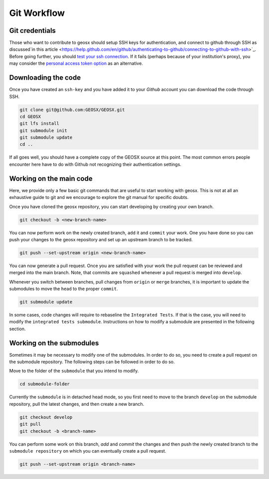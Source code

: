 .. _GitWorkflow:

**************************************
Git Workflow
**************************************

Git credentials
=======================================

Those who want to contribute to geosx should setup SSH keys for authentication, and connect
to github through SSH as discussed`in this article <https://help.github.com/en/github/authenticating-to-github/connecting-to-github-with-ssh>`_.
Before going further, you should `test your ssh connection <https://help.github.com/en/github/authenticating-to-github/testing-your-ssh-connection>`_.
If it fails (perhaps because of your institution's proxy),
you may consider the `personal access token option <https://help.github.com/en/github/authenticating-to-github/creating-a-personal-access-token-for-the-command-line>`_ as an alternative.

Downloading the code
=======================================

Once you have created an ``ssh-key`` and you have added it to your `Github` account you can download
the code through SSH.

.. code-block:: sh

   git clone git@github.com:GEOSX/GEOSX.git
   cd GEOSX
   git lfs install
   git submodule init
   git submodule update
   cd ..

If all goes well, you should have a complete copy of the GEOSX source at this point.
The most common errors people encounter here have to do with Github not recognizing
their authentication settings.

Working on the main code
=======================================

Here, we provide only a few basic git commands that are useful to start working with
geosx. This is not at all an exhaustive guide to git and we encourage to explore the
git manual for specific doubts.

Once you have cloned the geosx repository, you can start developing by creating your
own branch.

.. code-block:: sh

  git checkout -b <new-branch-name>

You can now perform work on the newly created branch, ``add`` it and ``commit`` your
work. One you have done so you can push your changes to the geosx repository and
set up an upstream branch to be tracked.

.. code-block:: sh

  git push --set-upstream origin <new-branch-name>

You can now generate a pull request. Once you are satisfied with your work
the pull request can be reviewed and merged into the main branch. Note, that commits
are ``squashed``  whenever a pull request is merged into ``develop``.

Whenever you switch between branches, pull changes from ``origin`` or ``merge``
branches, it is important to update the submodules to move the ``head`` to the proper ``commit``.

.. code-block:: sh

  git submodule update

In some cases, code changes will require to rebaseline the ``Integrated Tests``.
If that is the case, you will need to modify the ``integrated tests submodule``.
Instructions on how to modify a submodule are presented in the following section.

Working on the submodules
=======================================

Sometimes it may be necessary to modify one of the submodules. In order to do so,
you need to create a pull request on the submodule repository. The following steps
can be followed in order to do so.

Move to the folder of the ``submodule`` that you intend to modify.

.. code-block:: sh

  cd submodule-folder

Currently the ``submodule`` is in detached head mode, so you first need to move to the branch ``develop`` on the
submodule repository, pull the latest changes, and then create a new branch.

.. code-block:: sh

  git checkout develop
  git pull
  git checkout -b <branch-name>

You can perform some work on this branch, `add` and `commit` the changes and then push
the newly created branch to the ``submodule repository`` on which you can eventually
create a pull request.

.. code-block:: sh

  git push --set-upstream origin <branch-name>
